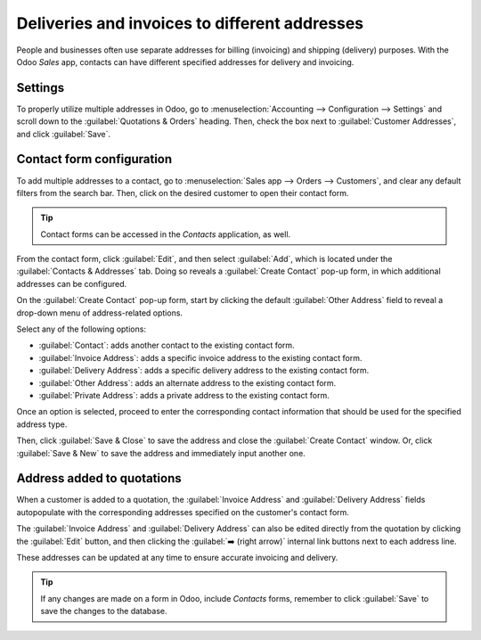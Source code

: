 ==============================================
Deliveries and invoices to different addresses
==============================================

People and businesses often use separate addresses for billing (invoicing) and shipping (delivery)
purposes. With the Odoo *Sales* app, contacts can have different specified addresses for delivery
and invoicing.

Settings
========

To properly utilize multiple addresses in Odoo, go to :menuselection:`Accounting --> Configuration
--> Settings` and scroll down to the :guilabel:`Quotations & Orders` heading. Then, check the box
next to :guilabel:`Customer Addresses`, and click :guilabel:`Save`.

.. image:: different_addresses/customer-addresses-setting.png
   :align: center
   :alt: Activate the Customer Addresses setting.

.. _sales/send_quotations/contact-form-config:

Contact form configuration
==========================

To add multiple addresses to a contact, go to :menuselection:`Sales app --> Orders --> Customers`,
and clear any default filters from the search bar. Then, click on the desired customer to open their
contact form.

.. tip::
   Contact forms can be accessed in the *Contacts* application, as well.

From the contact form, click :guilabel:`Edit`, and then select :guilabel:`Add`, which is located
under the :guilabel:`Contacts & Addresses` tab. Doing so reveals a :guilabel:`Create Contact` pop-up
form, in which additional addresses can be configured.

.. image:: different_addresses/contact-form-add-address.png
   :align: center
   :alt: Add a contact/address to the contact form.

On the :guilabel:`Create Contact` pop-up form, start by clicking the default :guilabel:`Other
Address` field to reveal a drop-down menu of address-related options.

Select any of the following options:

- :guilabel:`Contact`: adds another contact to the existing contact form.
- :guilabel:`Invoice Address`: adds a specific invoice address to the existing contact form.
- :guilabel:`Delivery Address`: adds a specific delivery address to the existing contact form.
- :guilabel:`Other Address`: adds an alternate address to the existing contact form.
- :guilabel:`Private Address`: adds a private address to the existing contact form.

Once an option is selected, proceed to enter the corresponding contact information that should be
used for the specified address type.

.. image:: different_addresses/create-contact-window.png
   :align: center
   :alt: Create a new contact/address on a contact form.

Then, click :guilabel:`Save & Close` to save the address and close the :guilabel:`Create Contact`
window. Or, click :guilabel:`Save & New` to save the address and immediately input another one.

Address added to quotations
===========================

When a customer is added to a quotation, the :guilabel:`Invoice Address` and :guilabel:`Delivery
Address` fields autopopulate with the corresponding addresses specified on the customer's contact
form.

.. image:: different_addresses/quotation-address-autopopulate.png
   :align: center
   :alt: Invoice and Delivery Addresses autopopulate on a quotation.

The :guilabel:`Invoice Address` and :guilabel:`Delivery Address` can also be edited directly from
the quotation by clicking the :guilabel:`Edit` button, and then clicking the :guilabel:`➡️ (right
arrow)` internal link buttons next to each address line.

These addresses can be updated at any time to ensure accurate invoicing and delivery.

.. tip::
   If any changes are made on a form in Odoo, include *Contacts* forms, remember to click
   :guilabel:`Save` to save the changes to the database.
